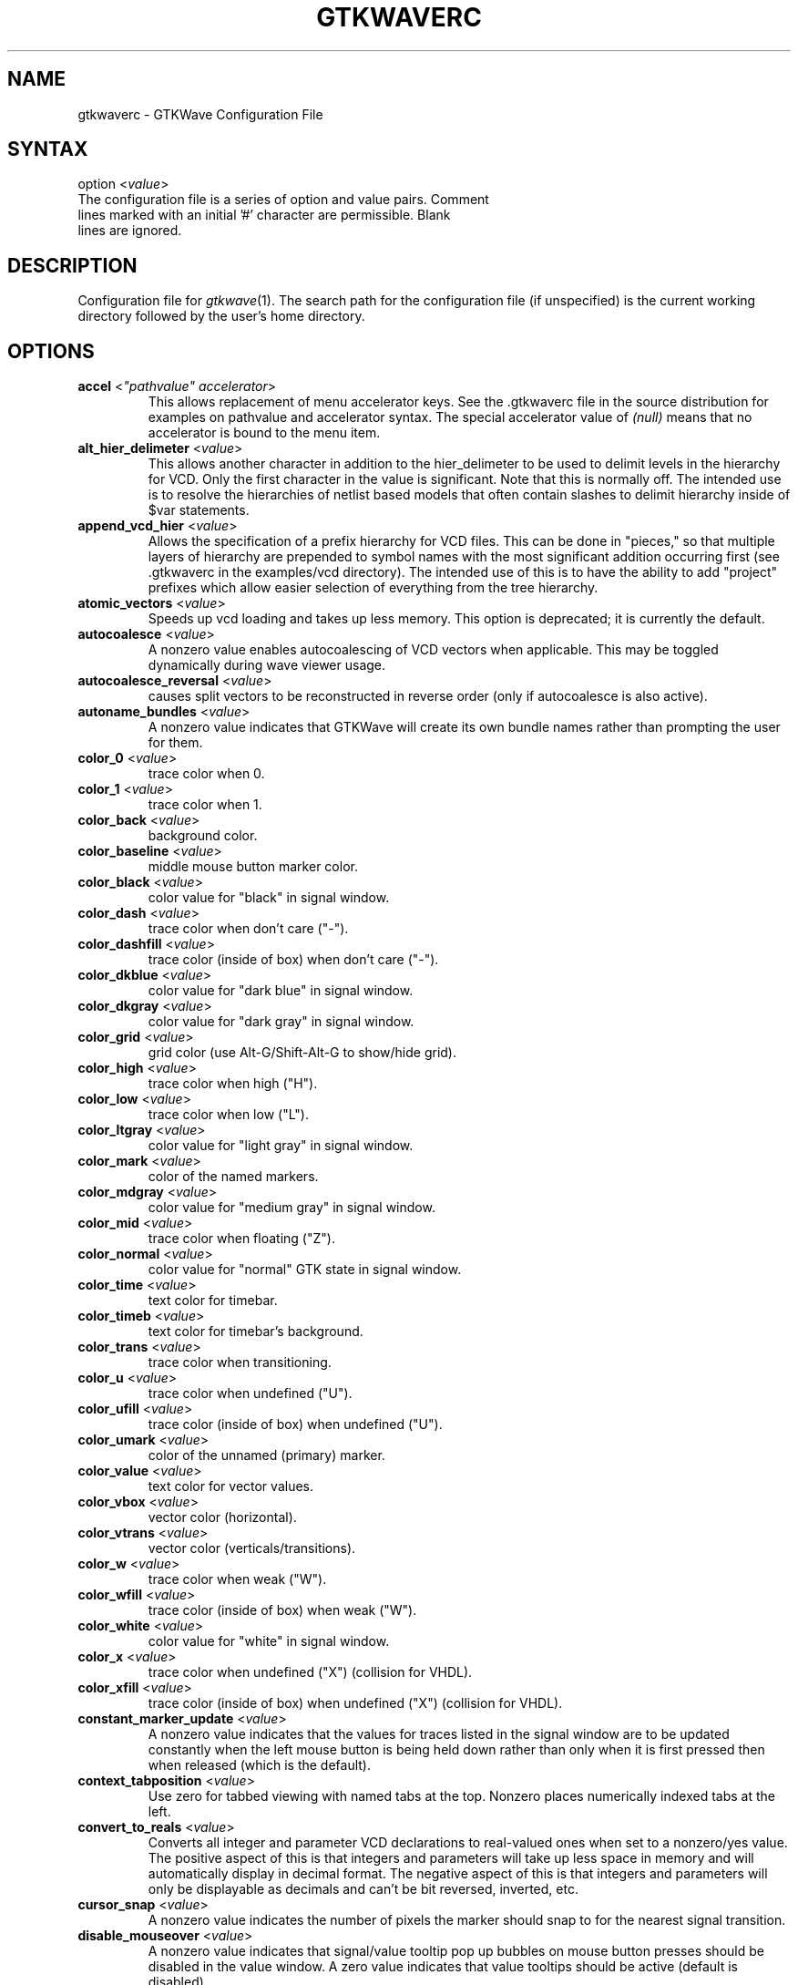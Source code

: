 .TH "GTKWAVERC" "5" "3.1.2" "Anthony Bybell" "GTKWave Configuration File"
.SH "NAME"
.LP 
gtkwaverc \- GTKWave Configuration File
.SH "SYNTAX"
.LP 
option <\fIvalue\fP> 
.TP
The configuration file is a series of option and value pairs.  Comment lines marked with an initial '#' character are permissible.  Blank lines are ignored.  
.SH "DESCRIPTION"
.LP 
Configuration file for \fIgtkwave\fP(1).  The search path for the configuration file (if unspecified) is the current working directory followed by the user's home directory.
.SH "OPTIONS"
.LP 
.TP
\fBaccel\fR <\fI"pathvalue" accelerator\fP>
This allows replacement of menu accelerator keys.  See the .gtkwaverc file in the source distribution for examples on
pathvalue and accelerator syntax.  The special accelerator value of \fI(null)\fP means that no accelerator is bound to the 
menu item.
.TP 
\fBalt_hier_delimeter\fR <\fIvalue\fP>
This allows another character in addition to the hier_delimeter to be used to delimit levels in the hierarchy for VCD. Only the first character in the value is significant. Note that this is normally off. The intended use is to resolve the hierarchies of netlist based models that often contain slashes to delimit hierarchy inside of $var statements.
.TP 
\fBappend_vcd_hier\fR <\fIvalue\fP>
Allows the specification of a prefix hierarchy for VCD files. This can be done in "pieces," so that multiple layers of hierarchy are prepended to symbol names with the most significant addition occurring first (see .gtkwaverc in the  examples/vcd directory). The intended use of this is to have the ability to add "project" prefixes which allow easier selection of everything from the tree hierarchy.
.TP 
\fBatomic_vectors\fR <\fIvalue\fP>
Speeds up vcd loading and takes up less memory. This option is deprecated; it is currently the default.
.TP 
\fBautocoalesce\fR <\fIvalue\fP>
A nonzero value enables autocoalescing of VCD vectors when applicable. This may be toggled dynamically during wave viewer usage.
.TP 
\fBautocoalesce_reversal\fR <\fIvalue\fP>
causes split vectors to be reconstructed in reverse order (only if autocoalesce is also active).
.TP 
\fBautoname_bundles\fR <\fIvalue\fP>
A nonzero value indicates that GTKWave will create its own bundle names rather than prompting the user for them.
.TP 
\fBcolor_0\fR <\fIvalue\fP>
trace color when 0.
.TP 
\fBcolor_1\fR <\fIvalue\fP>
trace color when 1.
.TP 
\fBcolor_back\fR <\fIvalue\fP>
background color.
.TP 
\fBcolor_baseline\fR <\fIvalue\fP>
middle mouse button marker color.
.TP 
\fBcolor_black\fR <\fIvalue\fP>
color value for "black" in signal window.
.TP 
\fBcolor_dash\fR <\fIvalue\fP>
trace color when don't care ("-").
.TP 
\fBcolor_dashfill\fR <\fIvalue\fP>
trace color (inside of box) when don't care ("-").
.TP 
\fBcolor_dkblue\fR <\fIvalue\fP>
color value for "dark blue" in signal window.
.TP 
\fBcolor_dkgray\fR <\fIvalue\fP>
color value for "dark gray" in signal window.
.TP 
\fBcolor_grid\fR <\fIvalue\fP>
grid color (use Alt-G/Shift-Alt-G to show/hide grid).
.TP 
\fBcolor_high\fR <\fIvalue\fP>
trace color when high ("H").
.TP 
\fBcolor_low\fR <\fIvalue\fP>
trace color when low ("L").
.TP 
\fBcolor_ltgray\fR <\fIvalue\fP>
color value for "light gray" in signal window.
.TP 
\fBcolor_mark\fR <\fIvalue\fP>
color of the named markers.
.TP 
\fBcolor_mdgray\fR <\fIvalue\fP>
color value for "medium gray" in signal window.
.TP 
\fBcolor_mid\fR <\fIvalue\fP>
trace color when floating ("Z").
.TP 
\fBcolor_normal\fR <\fIvalue\fP>
color value for "normal" GTK state in signal window.
.TP 
\fBcolor_time\fR <\fIvalue\fP>
text color for timebar.
.TP 
\fBcolor_timeb\fR <\fIvalue\fP>
text color for timebar's background.
.TP 
\fBcolor_trans\fR <\fIvalue\fP>
trace color when transitioning.
.TP 
\fBcolor_u\fR <\fIvalue\fP>
trace color when undefined ("U").
.TP 
\fBcolor_ufill\fR <\fIvalue\fP>
trace color (inside of box) when undefined ("U").
.TP 
\fBcolor_umark\fR <\fIvalue\fP>
color of the unnamed (primary) marker.
.TP 
\fBcolor_value\fR <\fIvalue\fP>
text color for vector values.
.TP 
\fBcolor_vbox\fR <\fIvalue\fP>
vector color (horizontal).
.TP 
\fBcolor_vtrans\fR <\fIvalue\fP>
vector color (verticals/transitions).
.TP 
\fBcolor_w\fR <\fIvalue\fP>
trace color when weak ("W").
.TP 
\fBcolor_wfill\fR <\fIvalue\fP>
trace color (inside of box) when weak ("W").
.TP 
\fBcolor_white\fR <\fIvalue\fP>
color value for "white" in signal window.
.TP 
\fBcolor_x\fR <\fIvalue\fP>
trace color when undefined ("X") (collision for VHDL).
.TP 
\fBcolor_xfill\fR <\fIvalue\fP>
trace color (inside of box) when undefined ("X") (collision for VHDL).
.TP 
\fBconstant_marker_update\fR <\fIvalue\fP>
A nonzero value indicates that the values for traces listed in the signal window are to be updated constantly when the left mouse button is being held down rather than only when it is first pressed then when released (which is the default).
.TP
\fBcontext_tabposition\fR <\fIvalue\fP>
Use zero for tabbed viewing with named tabs at the top.  Nonzero places numerically indexed tabs at the left.
.TP 
\fBconvert_to_reals\fR <\fIvalue\fP>
Converts all integer and parameter VCD declarations to real-valued ones when set to a nonzero/yes value. The positive aspect of this is that integers and parameters will take up less space in memory and will automatically display in decimal format. The negative aspect of this is that integers and parameters will only be displayable as decimals and can't be bit reversed, inverted, etc.
.TP 
\fBcursor_snap\fR <\fIvalue\fP>
A nonzero value indicates the number of pixels the marker should snap to for the nearest signal transition.
.TP 
\fBdisable_mouseover\fR <\fIvalue\fP>
A nonzero value indicates that signal/value tooltip pop up bubbles on mouse button presses should be disabled in the value window. A zero value indicates that value tooltips should be active (default is disabled).
.TP 
\fBdisable_tooltips\fR <\fIvalue\fP>
A nonzero value indicates that tooltip pop up bubbles should be disabled. A zero value indicates that tooltips should be active (default).
.TP 
\fBdo_initial_zoom_fit\fR <\fIvalue\fP>
A nonzero value indicates that the trace should initially be crunched to fit the screen. A zero value indicates that the initial zoom should be zero (default).
.TP 
\fBdynamic_resizing\fR <\fIvalue\fP>
A nonzero value indicates that dynamic resizing should be initially enabled (default). A zero value indicates that dynamic resizing should be initially disabled.
.TP 
\fBenable_fast_exit\fR <\fIvalue\fP>
Allows exit without bringing up a confirmation requester.
.TP 
\fBenable_ghost_marker\fR <\fIvalue\fP>
lets the user turn on/off the ghost marker during primary marker dragging. Default is enabled.
.TP 
\fBenable_horiz_grid\fR <\fIvalue\fP>
A nonzero value indicates that when grid drawing is enabled, horizontal lines are to be drawn. This is the default.
.TP 
\fBenable_vcd_autosave\fR <\fIvalue\fP>
causes the vcd loader to automatically generate a .sav file (vcd_autosave.sav ) in the cwd if a save file is not specified on the command line. Note that this mirrors the VCD $var defs and no attempt is made to coalesce split bitvectors back together.
.TP 
\fBenable_vert_grid\fR <\fIvalue\fP>
A nonzero value indicates that when grid drawing is enabled, vertical lines are to be drawn. This is the default. Note that all possible combinations of enable_horiz_grid and enable_vert_grid values are acceptable.
.TP 
\fBfontname_logfile\fR <\fIvalue\fP>
When followed by an argument, this indicates the name of the X11 font that you wish to use for the logfile browser. You may generate appropriate fontnames using the xfontsel program.
.TP 
\fBfontname_signals\fR <\fIvalue\fP>
When followed by an argument, this indicates the name of the X11 font that you wish to use for signals. You may generate appropriate fontnames using the xfontsel program.
.TP 
\fBfontname_waves\fR <\fIvalue\fP>
When followed by an argument, this indicates the name of the X11 font that you wish to use for waves. You may generate appropriate fontnames using the xfontsel program. Note that the signal font must be taller than the wave font or the viewer will complain then terminate.
.TP 
\fBforce_toolbars\fR <\fIvalue\fP>
When enabled, this forces everything above the signal and wave windows to be rendered as toolbars. This allows for them to be detached which allows for more usable wave viewer space. By default this is off.
.TP 
\fBhide_sst\fR <\fIvalue\fP>
Hides the Signal Search Tree widget for GTK2.4 and greater such that it is not embedded into the main viewer window.  It is still reachable as an external widget through the menus.
.TP 
\fBhier_delimeter\fR <\fIvalue\fP>
This allows characters other than '/' to be used to delimit levels in the hierarchy. Only the first character in the value is significant.
.TP 
\fBhier_grouping\fR <\fIvalue\fP>
For the tree widgets, this allows the hierarchies to be grouped in a single place rather than spread among the netnames.
.TP 
\fBhier_max_level\fR <\fIvalue\fP>
Sets the maximum hierarchy depth (from the right side) to display for trace names. Note that a value of zero displays the full hierarchy name.
.TP 
\fBhpane_pack\fR <\fIvalue\fP>
A nonzero value indicates that the horizontal pane should be constructed using the gtk_paned_pack functions (default and recommended). A zero value indicates that gtk_paned_add will be used instead.
.TP 
\fBignore_savefile_pos\fR <\fIvalue\fP>
If nonzero, specifies that the window position attribute is to be ignored during savefile loading and is to be skipped during saving.  Default is that the position attribute is used.
.TP
\fBignore_savefile_size\fR <\fIvalue\fP>
If nonzero, specifies that the window size attribute is to be ignored during savefile loading and is to be skipped during saving.  Default is that the size attribute is used.
.TP
\fBinitial_window_x\fR <\fIvalue\fP>
Sets the size of the initial width of the wave viewer window. Values less than or equal to zero will set the initial width equal to -1 which will let GTK determine the minimum size.
.TP 
\fBinitial_window_xpos\fR <\fIvalue\fP>
Sets the size of the initial x coordinate of the wave viewer window. -1 which will let the window manager determine the position.
.TP 
\fBinitial_window_y\fR <\fIvalue\fP>
Sets the size of the initial height of the wave viewer window. Values less than or equal to zero will set the initial width equal to -1 which will let GTK determine the minimum size.
.TP 
\fBinitial_window_ypos\fR <\fIvalue\fP>
Sets the size of the initial y coordinate of the wave viewer window. -1 which will let the window manager determine the position.
.TP 
\fBleft_justify_sigs\fR <\fIvalue\fP>
When nonzero, indicates that the signal window signal name justification should default to left, else the justification is to the right (default).
.TP 
\fBlxt_clock_compress_to_z\fR <\fIvalue\fP>
For LXT (not LXT2) allows clocks to compress to a 'z' value so that regular/periodic value changes may be noted.
.TP 
\fBpage_divisor\fR <\fIvalue\fP>
Sets the scroll amount for page left and right operations. (The buttons, not the hscrollbar.) Values over 1.0 are taken as 1/x and values equal to and less than 1.0 are taken literally. (i.e., 2 gives a half-page scroll and .67 gives 2/3). The default is 1.0.
.TP 
\fBps_maxveclen\fR <\fIvalue\fP>
sets the maximum number of characters that can be printed for a value in the signal window portion of a postscript file (not including the net name itself). Legal values are 4 through 66 (default).
.TP 
\fBshow_base_symbols\fR <\fIvalue\fP>
A nonzero value (default) indicates that the numeric base symbols for hexadecimal ('$'), binary ('%'), and octal ('#') should be rendered. Otherwise they will be omitted.
.TP 
\fBshow_grid\fR <\fIvalue\fP>
A nonzero value (default) indicates that a grid should be drawn behind the traces. A zero indicates that no grid should be drawn.
.TP 
\fBsplash_disable\fR <\fIvalue\fP>
Turning this off enables the splash screen with the GTKWave mascot when loading a trace. Default is on.
.TP
\fBsst_dynamic_filter\fR <\fIvalue\fP>
When true (default) allows the SST dialog signal filter to filter signals while keys are being pressed, otherwise enter must be pressed to cause the filter to go active.
.TP 
\fBsst_expanded\fR <\fIvalue\fP>
When true allows the SST dialog (when not hidden) to come up already expanded.
.TP 
\fBuse_big_fonts\fR <\fIvalue\fP>
A nonzero value indicates that any text rendered into the wave window will use fonts that are four points larger in size than normal. This can enhance readability. A zero value indicates that normal font sizes should be used.
.TP 
\fBuse_frequency_delta\fR <\fIvalue\fP>
allows you to switch between the delta time and frequency display in the upper right corner of the main
window when measuring distances between markers.  Default behavior is that the delta time is displayed (off).
.TP
\fBuse_full_precision\fR <\fIvalue\fP>
does not round time values when the number of ticks per pixel onscreen is greater than 10 when active. The default is that this feature is disabled.
.TP 
\fBuse_maxtime_display\fR <\fIvalue\fP>
A nonzero value indicates that the maximum time will be displayed in the upper right corner of the screen. Otherwise, the current primary (unnamed) marker time will be displayed. This can be toggled at any time with the Toggle Max-Marker menu option.
.TP 
\fBuse_nonprop_fonts\fR <\fIvalue\fP>
Allows accelerated redraws of the signalwindow that can be done because the font width is constant. Default is off.
.TP 
\fBuse_roundcaps\fR <\fIvalue\fP>
A nonzero value indicates that vector traces should be drawn with rounded caps rather than perpendicular ones. The default for this is zero.
.TP 
\fBuse_scrollbar_only\fR <\fIvalue\fP>
A nonzero value indicates that the page, shift, fetch, and discard buttons should not be drawn (i.e., time manipulations should be through the scrollbar only rather than front panel buttons). The default for this is zero.
.TP 
\fBvcd_explicit_zero_subscripts\fR <\fIvalue\fP>
indicates that signal names should be stored internally as name.bitnumber when enabled. When disabled, a more "normal" ordering of name[bitnumber] is used. Note that when disabled, the Bundle Up and Bundle Down options are disabled in the Signal Search Regexp,  Signal Search Hierarchy, and Signal Search Tree options. This is necessary as the internal data structures for signals are represented with one "less" level of hierarchy than when enabled and those functions would not work properly. This should not be an issue if atomic_vectors are enabled. Default for vcd_explicit_zero_subscripts is disabled.
.TP 
\fBvcd_preserve_glitches\fR <\fIvalue\fP>
indicates that any repeat equal values for a net spanning different time values in the vcd file are not to be compressed into a single value change but should remain in order to allow glitches to be present for this case. Default for vcd_preserve_glitches is disabled.
.TP 
\fBvcd_warning_filesize\fR <\fIvalue\fP>
produces a warning message if the VCD filesize is greater than the argument's size in MB.  Set to zero to disable this.
.TP 
\fBvector_padding\fR <\fIvalue\fP>
indicates the number of pixels of extra whitespace that should be added to any strings for the purpose of calculating text in vectors. Permissible values are 0 to 16 with the default being 4.
.TP 

\fBvlist_compression\fR <\fIvalue\fP>
indicates the value to pass to zlib during vlist processing (which is used in the VCD recoder).  -1 disables compression,
0-9 correspond to the value zlib expects.  4 is default.
.TP 
\fBvlist_prepack\fR <\fIvalue\fP>
indicates that the VCD recoder should pre-compress data going into the value change vlists in order to reduce memory usage. This is done before potential zlib packing.  Default is off.
.TP 
\fBvlist_spill\fR <\fIvalue\fP>
indicates that the VCD recoder should spill all generated vlists to a tempfile on disk in order to reduce memory usage. Default is off.
.TP 
\fBwave_scrolling\fR <\fIvalue\fP>
a nonzero value enables scrolling by dragging the marker off the left or right sides of the wave window. A zero value disables it.
.TP 
\fBzoom_base\fR <\fIvalue\fP>
allows setting of the zoom base with a value between 1.5 and 10.0. Default is 2.0.
.TP 
\fBzoom_center\fR <\fIvalue\fP>
a nonzero value enables center zooming, a zero value disables it.
.TP 
\fBzoom_pow10_snap\fR <\fIvalue\fP>
corresponds to the Zoom Pow10 Snap menu option. Default for this is disabled (zero).
.SH "AUTHORS"
.LP 
Anthony Bybell <bybell@nc.rr.com>
.SH "SEE ALSO"
.LP 
\fIgtkwave\fP(1)
